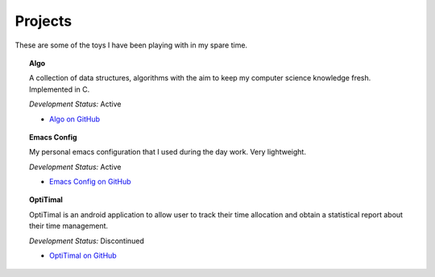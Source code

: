 Projects
========

These are some of the toys I have been playing with in my spare time.

.. topic:: Algo

        A collection of data structures, algorithms with the aim to keep my computer science knowledge fresh. Implemented in C.

        *Development Status:* Active

        * `Algo on GitHub <https://github.com/xxks-kkk/algo>`_


.. topic:: Emacs Config

        My personal emacs configuration that I used during the day work. Very lightweight.

        *Development Status:* Active

        * `Emacs Config on GitHub <https://github.com/xxks-kkk/emacs-config>`_


.. topic:: OptiTimal

        OptiTimal is an android application to allow user to track their time allocation and obtain a statistical report about their time management.

        *Development Status:* Discontinued

        * `OptiTimal on GitHub <https://github.com/xxks-kkk/Optitimal>`_


